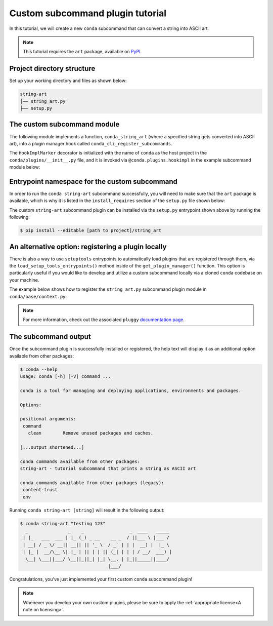 =================================
Custom subcommand plugin tutorial
=================================

In this tutorial, we will create a new ``conda`` subcommand that can convert a string
into ASCII art.

.. note::

   This tutorial requires the ``art`` package, available on `PyPI`_.


Project directory structure
---------------------------

Set up your working directory and files as shown below:

.. code-block:: bash

    string-art
    │── string_art.py
    ├── setup.py


The custom subcommand module
----------------------------

The following module implements a function, ``conda_string_art`` (where a specified string gets
converted into ASCII art), into a plugin manager hook called ``conda_cli_register_subcommands``.

The ``HookImplMarker`` decorator is initialized with the name of ``conda`` as the host
project in the ``conda/plugins/__init__.py`` file, and it is invoked via ``@conda.plugins.hookimpl``
in the example subcommand module below:

.. code-block:: python
   :caption: string-art/string_art.py

   from art import text2art

   import conda.plugins


   def conda_string_art(args: str):
       # if using a multi-word string with spaces, make sure to wrap it in quote marks
       str = ""
       output = str.join(args)
       string_art = text2art(output)

       print(string_art)


   @conda.plugins.hookimpl
   def conda_cli_register_subcommands():
       yield conda.plugins.CondaSubcommand(
           name="string-art",
           summary="tutorial subcommand that prints a string as ASCII art",
           action=conda_string_art,
       )


Entrypoint namespace for the custom subcommand
----------------------------------------------

In order to run the ``conda string-art`` subcommand successfully, you will need to make sure
that the ``art`` package is available, which is why it is listed in the ``install_requires``
section of the ``setup.py`` file shown below:

.. code-block:: python
   :caption: string-art/setup.py

   from setuptools import setup

   install_requires = [
       "conda",
       "art",
   ]

   setup(
       name="my-conda-subcommand",
       install_requires=install_requires,
       entry_points={"conda": ["my-conda-subcommand = string_art"]},
       py_modules=["string_art"],
   )


The custom ``string-art`` subcommand plugin can be installed via the ``setup.py`` entrypoint shown above
by running the following:

.. code-block:: bash

   $ pip install --editable [path to project]/string_art


An alternative option: registering a plugin locally
---------------------------------------------------

There is also a way to use ``setuptools`` entrypoints to automatically load plugins that
are registered through them, via the ``load_setup_tools_entrypoints()`` method inside of the
``get_plugin_manager()`` function. This option is particularly useful if you would like to
develop and utilize a custom subcommand locally via a cloned ``conda`` codebase on your
machine.

The example below shows how to register the ``string_art.py`` subcommand plugin module in
``conda/base/context.py``:

.. code-block:: python
   :caption: conda/base/context.py

   @functools.lru_cache(maxsize=None)
   def get_plugin_manager():
       pm = pluggy.PluginManager("conda")
       pm.add_hookspecs(plugins)
       pm.register(string_art)  # <--- this line is registering the custom subcommand
       # inside of conda itself instead of using an external entrypoint namespace
       pm.load_setuptools_entrypoints("conda")
       return pm


.. note::

   For more information, check out the associated ``pluggy`` `documentation page`_.


The subcommand output
---------------------

Once the subcommand plugin is successfully installed or registered, the help text will display
it as an additional option available from other packages:

.. code-block:: bash

  $ conda --help
  usage: conda [-h] [-V] command ...

  conda is a tool for managing and deploying applications, environments and packages.

  Options:

  positional arguments:
   command
     clean        Remove unused packages and caches.

  [...output shortened...]

  conda commands available from other packages:
  string-art - tutorial subcommand that prints a string as ASCII art

  conda commands available from other packages (legacy):
   content-trust
   env


Running ``conda string-art [string]`` will result in the following output:

.. code-block::

  $ conda string-art "testing 123"
    _               _    _                 _  ____   _____
   | |_   ___  ___ | |_ (_) _ __    __ _  / ||___ \ |___ /
   | __| / _ \/ __|| __|| || '_ \  / _` | | |  __) |  |_ \
   | |_ |  __/\__ \| |_ | || | | || (_| | | | / __/  ___) |
    \__| \___||___/ \__||_||_| |_| \__, | |_||_____||____/
                                   |___/

Congratulations, you've just implemented your first custom ``conda`` subcommand plugin!

.. note::

  Whenever you develop your own custom plugins, please be sure to apply
  the :ref:`appropriate license<A note on licensing>`.


.. _`PyPI`: https://pypi.org/project/art/
.. _`documentation page`: https://pluggy.readthedocs.io/en/stable/index.html#loading-setuptools-entry-points
